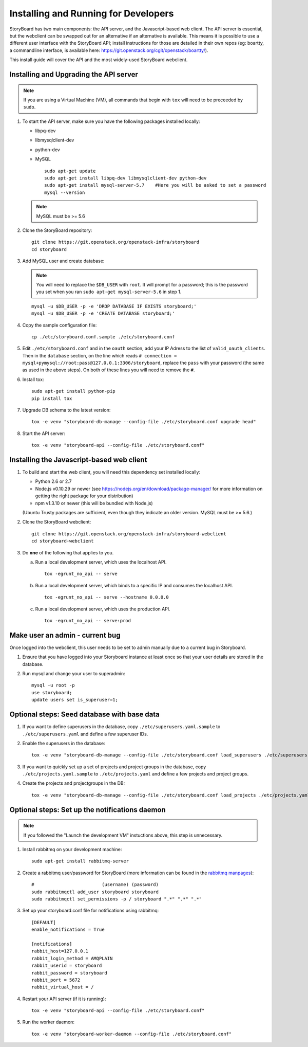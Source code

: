 =======================================
 Installing and Running for Developers
=======================================

StoryBoard has two main components: the API server, and the
Javascript-based web client. The API server is essential, but
the webclient can be swapped out for an alternative if an
alternative is available. This means it is possible to use
a different user interface with the StoryBoard API;
install instructions for those are detailed in their own repos
(eg: boartty, a commandline interface, is available here:
https://git.openstack.org/cgit/openstack/boartty/).

This install guide will cover the API and the most widely-used
StoryBoard webclient.


Installing and Upgrading the API server
=======================================

.. note::

   If you are using a Virtual Machine (VM), all commands that begin with
   ``tox`` will need to be preceeded by ``sudo``.

1. To start the API server, make sure you have the following packages installed
   locally:

   * libpq-dev
   * libmysqlclient-dev
   * python-dev
   * MySQL

     ::

       sudo apt-get update
       sudo apt-get install libpq-dev libmysqlclient-dev python-dev
       sudo apt-get install mysql-server-5.7    #Here you will be asked to set a password
       mysql --version

   .. note:: MySQL must be >= 5.6


2. Clone the StoryBoard repository::

    git clone https://git.openstack.org/openstack-infra/storyboard
    cd storyboard


3. Add MySQL user and create database:

   .. note::

      You will need to replace the ``$DB_USER`` with ``root``.  It
      will prompt for a password; this is the password you set when
      you ran ``sudo apt-get mysql-server-5.6`` in step 1.

   ::

     mysql -u $DB_USER -p -e 'DROP DATABASE IF EXISTS storyboard;'
     mysql -u $DB_USER -p -e 'CREATE DATABASE storyboard;'


4. Copy the sample configuration file::

    cp ./etc/storyboard.conf.sample ./etc/storyboard.conf


5. Edit ``./etc/storyboard.conf`` and in the ``oauth`` section, add your IP
   Adress to the list of ``valid_oauth_clients``. Then in the ``database``
   section, on the line which reads
   ``# connection = mysql+pymysql://root:pass@127.0.0.1:3306/storyboard``,
   replace the ``pass`` with your password (the same as used in the above
   steps). On both of these lines you will need to remove the ``#``.

6. Install tox::

     sudo apt-get install python-pip
     pip install tox

7. Upgrade DB schema to the latest version::

    tox -e venv "storyboard-db-manage --config-file ./etc/storyboard.conf upgrade head"


8. Start the API server::

    tox -e venv "storyboard-api --config-file ./etc/storyboard.conf"


Installing the Javascript-based web client
==========================================


1. To build and start the web client, you will need this dependency set
   installed locally:

   * Python 2.6 or 2.7
   * Node.js v0.10.29 or newer (see https://nodejs.org/en/download/package-manager/ for more information on getting the right package for your distribution)
   * npm v1.3.10 or newer (this will be bundled with Node.js)

   (Ubuntu Trusty packages are sufficient, even though they indicate an older
   version. MySQL must be >= 5.6.)


2. Clone the StoryBoard webclient::

    git clone https://git.openstack.org/openstack-infra/storyboard-webclient
    cd storyboard-webclient


3. Do **one** of the following that applies to you.

   a. Run a local development server, which uses the localhost API.

      ::

        tox -egrunt_no_api -- serve

   b. Run a local development server, which binds to a specific IP and
      consumes the localhost API.

      ::

        tox -egrunt_no_api -- serve --hostname 0.0.0.0

   c. Run a local development server, which uses the production API.

      ::

        tox -egrunt_no_api -- serve:prod


Make user an admin - current bug
================================

Once logged into the webclient, this user needs to be set to admin
manually due to a current bug in Storyboard.

1. Ensure that you have logged into your Storyboard instance at least once so
   that your user details are stored in the database.

2. Run mysql and change your user to superadmin::

    mysql -u root -p
    use storyboard;
    update users set is_superuser=1;


Optional steps: Seed database with base data
============================================

1. If you want to define superusers in the database, copy
   ``./etc/superusers.yaml.sample`` to ``./etc/superusers.yaml`` and
   define a few superuser IDs.


2. Enable the superusers in the database::

    tox -e venv "storyboard-db-manage --config-file ./etc/storyboard.conf load_superusers ./etc/superusers.yaml"


3. If you want to quickly set up a set of projects and project groups in the
   database, copy ``./etc/projects.yaml.sample`` to ``./etc/projects.yaml``
   and define a few projects and project groups.


4. Create the projects and projectgroups in the DB::

    tox -e venv "storyboard-db-manage --config-file ./etc/storyboard.conf load_projects ./etc/projects.yaml"


Optional steps: Set up the notifications daemon
===============================================

.. note::

   If you followed the "Launch the development VM" instuctions above,
   this step is unnecessary.

1. Install rabbitmq on your development machine::

    sudo apt-get install rabbitmq-server

2. Create a rabbitmq user/password for StoryBoard (more information
   can be found in the `rabbitmq manpages`_)::

    #                         (username) (password)
    sudo rabbitmqctl add_user storyboard storyboard
    sudo rabbitmqctl set_permissions -p / storyboard ".*" ".*" ".*"

.. _rabbitmq manpages: https://www.rabbitmq.com/man/rabbitmqctl.1.man.html#User%20management

3. Set up your storyboard.conf file for notifications using rabbitmq::

    [DEFAULT]
    enable_notifications = True

    [notifications]
    rabbit_host=127.0.0.1
    rabbit_login_method = AMQPLAIN
    rabbit_userid = storyboard
    rabbit_password = storyboard
    rabbit_port = 5672
    rabbit_virtual_host = /

4. Restart your API server (if it is running)::

    tox -e venv "storyboard-api --config-file ./etc/storyboard.conf"

5. Run the worker daemon::

    tox -e venv "storyboard-worker-daemon --config-file ./etc/storyboard.conf"
